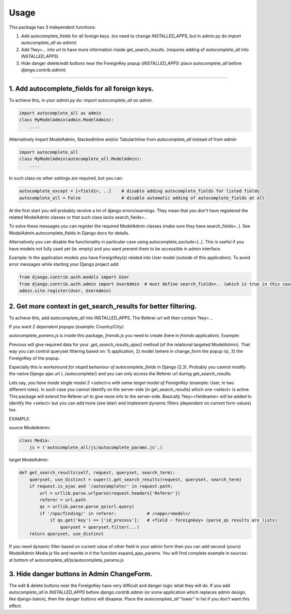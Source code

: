 =====
Usage
=====

This package has 3 independent functions:

1. Add autocomplete_fields for all foreign keys. (no need to change `INSTALLED_APPS`, but in admin.py do `import autocomplete_all as admin`)

2. Add ?key=... into url to have more information inside get_search_results. (requires adding of `autocomplete_all` into `INSTALLED_APPS`)

3. Hide danger delete/edit buttons near the ForeignKey popup (`INSTALLED_APPS`: place `autocomplete_all` before `django.contrib.admin`)


--------------

1. Add autocomplete_fields for all foreign keys.
---------------------------------------------

To achieve this, in your `admin.py` do: `import autocomplete_all as admin`.

.. code-block:: python

    import autocomplete_all as admin
    class MyModelAdmin(admin.ModelAdmin):
        ....

Alternatively import ModelAdmin, StackedInline and/or TabularInline from `autocomplete_all` instead of from `admin`

.. code-block:: python

    import autocomplete_all
    class MyModelAdmin(autocomplete_all.ModelAdmin):
        ....

In such class no other settings are required, but you can:

.. code-block:: python

    autocomplete_except = [<field1>, ..]    # disable adding autocomplete_fields for listed fields
    autocomplete_all = False                # disable automatic adding of autocomplete_fields at all

At the first start you will probably receive a lot of django errors/warnings.
They mean that you don't have registered the related ModelAdmin classes or that such class lacks search_fields=..

To solve these messages you can register the required ModelAdmin classes (make sure they have search_fields=..). See ModelAdmin.autocomplete_fields in Django docs for details.

Alternatively you can disable the functionality in particular case using autocomplete_exclude=[..]. This is useful if you have models not fully used yet (ie. empty) and you want prevent them to be accessible in admin interface.


Example:
In the application models you have ForeignKey(s) related into User model (outside of this application).
To avoid error messages while starting your Django project add:

.. code-block:: python

    from django.contrib.auth.models import User
    from django.contrib.auth.admin import UserAdmin  # must define search_fields=.. (which is true in this case)
    admin.site.register(User, UserAdmin)


2. Get more context in get_search_results for better filtering.
---------------------------------------------------------------

To achieve this, add `autocomplete_all` into INSTALLED_APPS. The Referer url will then contain ?key=...

If you want *2 dependent popups* (example: Country/City):

.. code-block:: python
    # from django.contrib import admin
    import autocomplete_all as admin

    from .models import City, Country, Friend


    @admin.register(Country)
    class CountryAdmin(admin.ModelAdmin):
        search_fields = ('name',)


    @admin.register(City)                                                                # Target admin (searches for popup options)
    class CityAdmin(admin.ModelAdmin):
        search_fields = ('name',)

        def get_search_results_ajax(self, queryset, referer, key, urlparams):
            if referer.startswith('friends/friend/'):   # <app>/<model>/  # model of the Source admin (which has popup)
                if key == 'id_city':                    # <field ~ foreignkey>
                    queryset = queryset.filter(country=urlparams['country'][0])
            return queryset


    @admin.register(Friend)
    class FriendAdmin(admin.ModelAdmin):
        search_fields = ('nick',)

        class Media:
            js = ('autocomplete_all/js/autocomplete_params.js', 'friends/js/friend.js')   # Source admin

`autocomplete_params.js` is inside this package, `friends.js` you need to create (here in `friends` application). Example:

.. code-block:: javascript
    function expand_ajax_params($, key) {
        return '&country=' + $('#id_country').val();
    }

Previous will give required data for your `.get_search_results_ajax()` method (of the relational targeted ModelAdmin).
That way you can control queryset filtering based on: 1) application, 2) model (where in change_form the popup is), 3) the ForeignKey of the popup.


Especially this is *workaround for stupid behaviour of autocomplete_fields* in Django (2,3).
Probably you cannot modify the native Django ajax url (../autocomplete/) and you can only access the Referer url during get_search_results.

Lets say, *you have inside single model 2 <select>s with same target model of ForeignKey* (example: User, in two different roles).
In such case you cannot identify on the server-side (in get_search_results) which one <select> is active.
This package will extend the Referer url to give more info to the server-side.
Basically ?key=<fieldname> will be added to identify the <select>
but you can add more (see later) and implement dynamic filters (dependent on current form values) too.

EXAMPLE:

source ModelAdmin:

.. code-block:: python

    class Media:
        js = ('autocomplete_all/js/autocomplete_params.js',)

target ModelAdmin:

.. code-block:: python

    def get_search_results(self, request, queryset, search_term):
        queryset, use_distinct = super().get_search_results(request, queryset, search_term)
        if request.is_ajax and '/autocomplete/' in request.path:
            url = urllib.parse.urlparse(request.headers['Referer'])
            referer = url.path
            qs = urllib.parse.parse_qs(url.query)
            if '/npo/finding/' in referer:            # /<app>/<model>/
                if qs.get('key') == ['id_process']:   # <field ~ foreignkey> (parse_qs results are lists)
                    queryset = queryset.filter(...)
        return queryset, use_distinct

If you need dynamic filter based on current value of other field in your admin form then you can add second (yours) ModelAdmin Media js file and rewrite in it the function expand_ajax_params.
You will find complete example in sources: at bottom of autocomplete_all/js/autocomplete_params.js


3. Hide danger buttons in Admin ChangeForm.
-------------------------------------------

The edit & delete buttons near the ForeignKey have very difficult and danger logic what they will do.
If you add `autocomplete_all` in `INSTALLED_APPS` before `django.contrib.admin` (or some application which replaces admin design, like django-baton),
then the danger buttons will disapear. Place the `autocomplete_all` "lower" in list if you don't want this effect.
